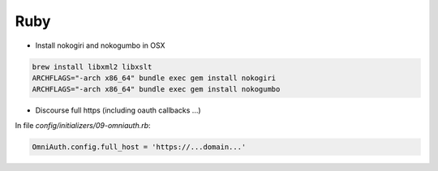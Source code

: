 Ruby
====

* Install nokogiri and nokogumbo in OSX


.. code-block:: shell

    brew install libxml2 libxslt
    ARCHFLAGS="-arch x86_64" bundle exec gem install nokogiri
    ARCHFLAGS="-arch x86_64" bundle exec gem install nokogumbo


* Discourse full https (including oauth callbacks ...)

In file `config/initializers/09-omniauth.rb`:

.. code-block:: ruby

    OmniAuth.config.full_host = 'https://...domain...'
